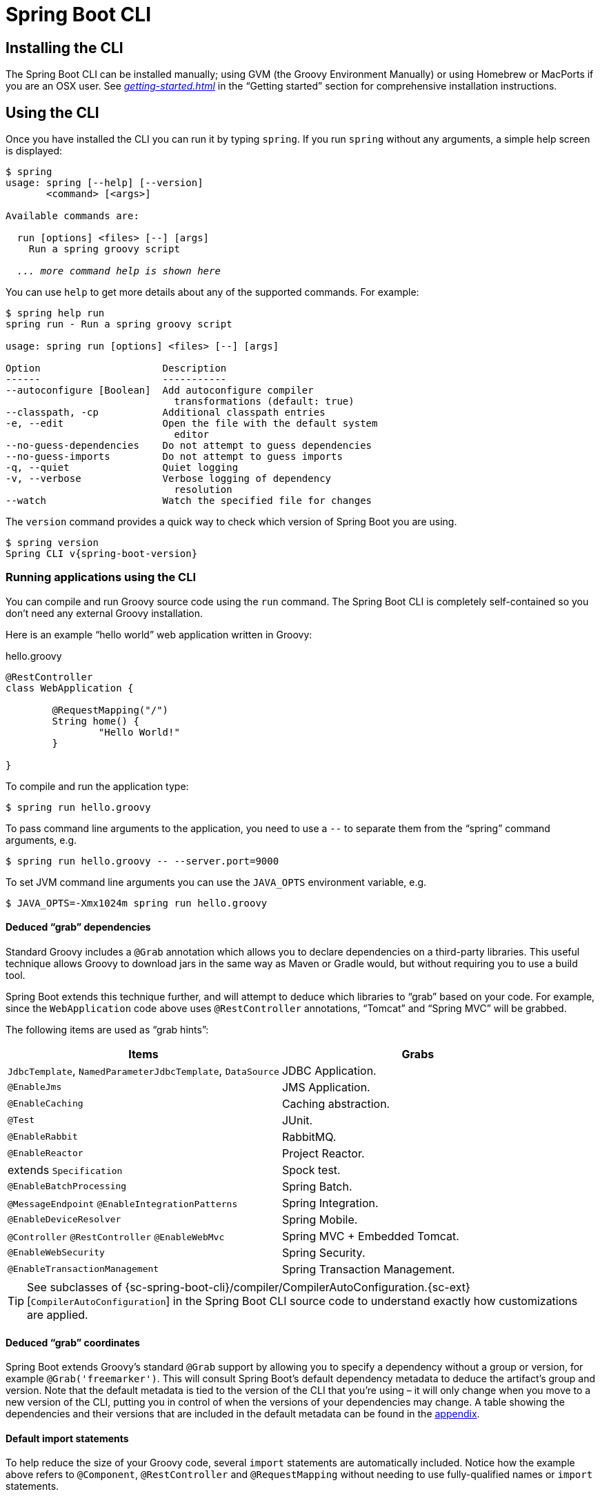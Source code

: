 [[cli]]
= Spring Boot CLI

[partintro]
--
The Spring Boot CLI is a command line tool that can be used if you want to quickly
develop with Spring. It allows you to run Groovy scripts, which means that you have a
familiar Java-like syntax, without so much boilerplate code. You can also bootstrap
a new project or write your own command for it.
--



[[cli-installation]]
== Installing the CLI
The Spring Boot CLI can be installed manually; using GVM (the Groovy Environment
Manually) or using Homebrew or MacPorts if you are an OSX user. See
_<<getting-started.adoc#getting-started-installing-the-cli>>_
in the "`Getting started`" section for comprehensive installation instructions.



[[cli-using-the-cli]]
== Using the CLI
Once you have installed the CLI you can run it by typing `spring`. If you run `spring`
without any arguments, a simple help screen is displayed:

[indent=0,subs="verbatim,quotes,attributes"]
----
	$ spring
	usage: spring [--help] [--version]
	       <command> [<args>]

	Available commands are:

	  run [options] <files> [--] [args]
	    Run a spring groovy script

	  _... more command help is shown here_
----

You can use `help` to get more details about any of the supported commands. For example:

[indent=0]
----
	$ spring help run
	spring run - Run a spring groovy script

	usage: spring run [options] <files> [--] [args]

	Option                     Description
	------                     -----------
	--autoconfigure [Boolean]  Add autoconfigure compiler
	                             transformations (default: true)
	--classpath, -cp           Additional classpath entries
	-e, --edit                 Open the file with the default system
	                             editor
	--no-guess-dependencies    Do not attempt to guess dependencies
	--no-guess-imports         Do not attempt to guess imports
	-q, --quiet                Quiet logging
	-v, --verbose              Verbose logging of dependency
	                             resolution
	--watch                    Watch the specified file for changes
----

The `version` command provides a quick way to check which version of Spring Boot you are
using.

[indent=0,subs="verbatim,quotes,attributes"]
----
	$ spring version
	Spring CLI v{spring-boot-version}
----



[[cli-run]]
=== Running applications using the CLI
You can compile and run Groovy source code using the `run` command. The Spring Boot CLI
is completely self-contained so you don't need any external Groovy installation.

Here is an example "`hello world`" web application written in Groovy:

.hello.groovy
[source,groovy,indent=0,subs="verbatim,quotes,attributes"]
----
	@RestController
	class WebApplication {

		@RequestMapping("/")
		String home() {
			"Hello World!"
		}

	}
----

To compile and run the application type:

[indent=0,subs="verbatim,quotes,attributes"]
----
	$ spring run hello.groovy
----

To pass command line arguments to the application, you need to use a `--` to separate
them from the "`spring`" command arguments, e.g.

[indent=0,subs="verbatim,quotes,attributes"]
----
	$ spring run hello.groovy -- --server.port=9000
----

To set JVM command line arguments you can use the `JAVA_OPTS` environment variable, e.g.

[indent=0,subs="verbatim,quotes,attributes"]
----
	$ JAVA_OPTS=-Xmx1024m spring run hello.groovy
----



[[cli-deduced-grab-annotations]]
==== Deduced "`grab`" dependencies
Standard Groovy includes a `@Grab` annotation which allows you to declare dependencies
on a third-party libraries. This useful technique allows Groovy to download jars in the
same way as Maven or Gradle would, but without requiring you to use a build tool.

Spring Boot extends this technique further, and will attempt to deduce which libraries
to "`grab`" based on your code. For example, since the `WebApplication` code above uses
`@RestController` annotations, "`Tomcat`" and "`Spring MVC`" will be grabbed.

The following items are used as "`grab hints`":

|===
| Items | Grabs

|`JdbcTemplate`, `NamedParameterJdbcTemplate`, `DataSource`
|JDBC Application.

|`@EnableJms`
|JMS Application.

|`@EnableCaching`
|Caching abstraction.

|`@Test`
|JUnit.

|`@EnableRabbit`
|RabbitMQ.

|`@EnableReactor`
|Project Reactor.

|extends `Specification`
|Spock test.

|`@EnableBatchProcessing`
|Spring Batch.

|`@MessageEndpoint` `@EnableIntegrationPatterns`
|Spring Integration.

|`@EnableDeviceResolver`
|Spring Mobile.

|`@Controller` `@RestController` `@EnableWebMvc`
|Spring MVC + Embedded Tomcat.

|`@EnableWebSecurity`
|Spring Security.

|`@EnableTransactionManagement`
|Spring Transaction Management.
|===

TIP: See subclasses of
{sc-spring-boot-cli}/compiler/CompilerAutoConfiguration.{sc-ext}[`CompilerAutoConfiguration`]
in the Spring Boot CLI source code to understand exactly how customizations are applied.



[[cli-default-grab-deduced-coordinates]]
==== Deduced "`grab`" coordinates
Spring Boot extends Groovy's standard `@Grab` support by allowing you to specify a dependency
without a group or version, for example `@Grab('freemarker')`. This will consult Spring Boot's
default dependency metadata to deduce the artifact's group and version. Note that the default
metadata is tied to the version of the CLI that you're using – it will only change when you move
to a new version of the CLI, putting you in control of when the versions of your dependencies
may change. A table showing the dependencies and their versions that are included in the default
metadata can be found in the <<appendix-dependency-versions, appendix>>.



[[cli-default-import-statements]]
==== Default import statements
To help reduce the size of your Groovy code, several `import` statements are
automatically included. Notice how the example above refers to `@Component`,
`@RestController` and `@RequestMapping` without needing to use
fully-qualified names or `import` statements.

TIP: Many Spring annotations will work without using `import` statements. Try running
your application to see what fails before adding imports.



[[cli-automatic-main-method]]
==== Automatic main method
Unlike the equivalent Java application, you do not need to include a
`public static void main(String[] args)` method with your `Groovy` scripts. A
`SpringApplication` is automatically created, with your compiled code acting as the
`source`.



[[cli-default-grab-deduced-coordinates-custom-dependency-management]]
==== Custom dependency management
By default, the CLI uses the dependency management declared in `spring-boot-dependencies`
when resolving `@Grab` dependencies. Additional dependency management, that will override
the default dependency management, can be configured using the `@DependencyManagementBom`
annotation. The annotation's value should specify the coordinates
(`groupId:artifactId:version`) of one or more Maven boms.

For example, the following declaration:

[source,groovy,indent=0]
----
	`@DependencyManagementBom("com.example.custom-bom:1.0.0")`
----

Will pick up  `custom-bom-1.0.0.pom` in a Maven repository under
`com/example/custom-versions/1.0.0/`.

When multiple boms are specified they are applied in the order that they're declared.
For example:

[source,java,indent=0]
----
	`@DependencyManagementBom(["com.example.custom-bom:1.0.0",
			"com.example.another-bom:1.0.0"])`
----

indicates that dependency management in `another-bom` will override the dependency
management in `custom-bom`.

You can use `@DependencyManagementBom` anywhere that you can use `@Grab`, however, to
ensure consistent ordering of the dependency management, you can only use
`@DependencyManagementBom` at most once in your application. A useful source of
dependency management (that is a superset of Spring Boot's dependency management) is the
http://platform.spring.io/[Spring IO Platform], e.g.
`@DepenedencyManagementBom('io.spring.platform:platform-bom:1.1.2.RELEASE')`.



[[cli-testing]]
=== Testing your code
The `test` command allows you to compile and run tests for your application. Typical
usage looks like this:

[indent=0]
----
	$ spring test app.groovy tests.groovy
	Total: 1, Success: 1, : Failures: 0
	Passed? true
----

In this example, `tests.groovy` contains JUnit `@Test` methods or Spock `Specification`
classes. All the common framework annotations and static methods should be available to
you without having to `import` them.

Here is the `tests.groovy` file that we used above (with a JUnit test):

[source,groovy,indent=0]
----
	class ApplicationTests {

		@Test
		void homeSaysHello() {
			assertEquals("Hello World!", new WebApplication().home())
		}

	}
----

TIP: If you have more than one test source files, you might prefer to organize them
into a `test` directory.



[[cli-multiple-source-files]]
=== Applications with multiple source files
You can use "`shell globbing`" with all commands that accept file input. This allows you
to easily use multiple files from a single directory, e.g.

[indent=0]
----
	$ spring run *.groovy
----

This technique can also be useful if you want to segregate your "`test`" or "`spec`" code
from the main application code:

[indent=0]
----
	$ spring test app/*.groovy test/*.groovy
----



[[cli-jar]]
=== Packaging your application
You can use the `jar` command to package your application into a self-contained
executable jar file. For example:

[indent=0]
----
	$ spring jar my-app.jar *.groovy
----

The resulting jar will contain the classes produced by compiling the application and all
of the application's dependencies so that it can then be run using `java -jar`. The jar
file will also contain entries from the application's classpath. You can add explicit
paths to the jar using `--include` and `--exclude` (both are comma-separated, and both
accept prefixes to the values "`+`" and "`-`" to signify that they should be removed from
the defaults). The default includes are

[indent=0]
----
	public/**, resources/**, static/**, templates/**, META-INF/**, *
----

and the default excludes are

[indent=0]
----
	.*, repository/**, build/**, target/**, **/*.jar, **/*.groovy
----

See the output of `spring help jar` for more information.



[[cli-init]]
=== Initialize a new project
The `init` command allows you to create a new project using https://start.spring.io
without leaving the shell.  For example:

[indent=0]
----
	$ spring init --dependencies=web,data-jpa my-project
	Using service at https://start.spring.io
	Project extracted to '/Users/developer/example/my-project'
----

This creates a `my-project` directory with a Maven-based project using
`spring-boot-starter-web` and `spring-boot-starter-data-jpa`. You can list the
capabilities of the service using the `--list` flag

[indent=0]
----
	$ spring init --list
	=======================================
	Capabilities of https://start.spring.io
	=======================================

	Available dependencies:
	-----------------------
	actuator - Actuator: Production ready features to help you monitor and manage your application
	...
	web - Web: Support for full-stack web development, including Tomcat and spring-webmvc
	websocket - Websocket: Support for WebSocket development
	ws - WS: Support for Spring Web Services

	Available project types:
	------------------------
	gradle-build -  Gradle Config [format:build, build:gradle]
	gradle-project -  Gradle Project [format:project, build:gradle]
	maven-build -  Maven POM [format:build, build:maven]
	maven-project -  Maven Project [format:project, build:maven] (default)

	...
----

The `init` command supports many options, check the `help` output for more details. For
instance, the following command creates a gradle project using Java 8 and `war` packaging:

[indent=0]
----
	$ spring init --build=gradle --java-version=1.8 --dependencies=websocket --packaging=war sample-app.zip
	Using service at https://start.spring.io
	Content saved to 'sample-app.zip'
----



[[cli-shell]]
=== Using the embedded shell
Spring Boot includes command-line completion scripts for BASH and zsh shells. If you
don't use either of these shells (perhaps you are a Windows user) then you can use the
`shell` command to launch an integrated shell.

[indent=0,subs="verbatim,quotes,attributes"]
----
	$ spring shell
	*Spring Boot* (v{spring-boot-version})
	Hit TAB to complete. Type \'help' and hit RETURN for help, and \'exit' to quit.
----

From inside the embedded shell you can run other commands directly:

[indent=0,subs="verbatim,quotes,attributes"]
----
	$ version
	Spring CLI v{spring-boot-version}
----

The embedded shell supports ANSI color output as well as `tab` completion. If you need
to run a native command you can use the `$` prefix. Hitting `ctrl-c` will exit the
embedded shell.



[[cli-install-uninstall]]
=== Adding extensions to the CLI
You can add extensions to the CLI using the `install` command. The command takes one
or more sets of artifact coordinates in the format `group:artifact:version`. For example:

[indent=0,subs="verbatim,quotes,attributes"]
----
	$ spring install com.example:spring-boot-cli-extension:1.0.0.RELEASE
----

In addition to installing the artifacts identified by the coordinates you supply, all of
the artifacts' dependencies will also be installed.

To uninstall a dependency use the `uninstall` command. As with the `install` command, it
takes one or more sets of artifact coordinates in the format `group:artifact:version`.
For example:

[indent=0,subs="verbatim,quotes,attributes"]
----
	$ spring uninstall com.example:spring-boot-cli-extension:1.0.0.RELEASE
----

It will uninstall the artifacts identified by the coordinates you supply and their
dependencies.

To uninstall all additional dependencies you can use the `--all` option. For example:

[indent=0,subs="verbatim,quotes,attributes"]
----
	$ spring uninstall --all
----



[[cli-groovy-beans-dsl]]
== Developing application with the Groovy beans DSL
Spring Framework 4.0 has native support for a `beans{}` "`DSL`" (borrowed from
http://grails.org/[Grails]),  and you can embed bean definitions in your Groovy
application scripts using the same format. This is sometimes a good way to include
external features like middleware declarations. For example:

[source,groovy,indent=0]
----
	@Configuration
	class Application implements CommandLineRunner {

		@Autowired
		SharedService service

		@Override
		void run(String... args) {
			println service.message
		}

	}

	import my.company.SharedService

	beans {
		service(SharedService) {
			message = "Hello World"
		}
	}
----

You can mix class declarations with `beans{}` in the same file as long as they stay at
the top level, or you can put the beans DSL in a separate file if you prefer.



[[cli-whats-next]]
== What to read next
There are some {github-code}/spring-boot-cli/samples[sample groovy
scripts] available from the GitHub repository that you can use to try out the
Spring Boot CLI. There is also extensive javadoc throughout the
{sc-spring-boot-cli}[source code].

If you find that you reach the limit of the CLI tool, you will probably want to look
at converting your application to full Gradle or Maven built "`groovy project`". The
next section covers Spring Boot's
_<<build-tool-plugins.adoc#build-tool-plugins, Build tool plugins>>_ that you can
use with Gradle or Maven.
